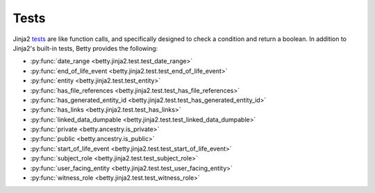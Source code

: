 Tests
=====

Jinja2 `tests <https://jinja.palletsprojects.com/en/3.1.x/templates/#tests>`_ are like function calls,
and specifically designed to check a condition and return a boolean.
In addition to Jinja2's built-in tests, Betty provides the following:

- :py:func:`date_range <betty.jinja2.test.test_date_range>`
- :py:func:`end_of_life_event <betty.jinja2.test.test_end_of_life_event>`
- :py:func:`entity <betty.jinja2.test.test_entity>`
- :py:func:`has_file_references <betty.jinja2.test.test_has_file_references>`
- :py:func:`has_generated_entity_id <betty.jinja2.test.test_has_generated_entity_id>`
- :py:func:`has_links <betty.jinja2.test.test_has_links>`
- :py:func:`linked_data_dumpable <betty.jinja2.test.test_linked_data_dumpable>`
- :py:func:`private <betty.ancestry.is_private>`
- :py:func:`public <betty.ancestry.is_public>`
- :py:func:`start_of_life_event <betty.jinja2.test.test_start_of_life_event>`
- :py:func:`subject_role <betty.jinja2.test.test_subject_role>`
- :py:func:`user_facing_entity <betty.jinja2.test.test_user_facing_entity>`
- :py:func:`witness_role <betty.jinja2.test.test_witness_role>`
